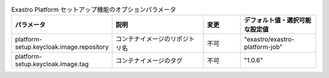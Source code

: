 
.. list-table:: Exastro Platform セットアップ機能のオプションパラメータ
   :widths: 25 25 10 20
   :header-rows: 1
   :align: left

   * - パラメータ
     - 説明
     - 変更
     - デフォルト値・選択可能な設定値
   * - platform-setup.keycloak.image.repository
     - コンテナイメージのリポジトリ名
     - 不可
     - "exastro/exastro-platform-job"
   * - platform-setup.keycloak.image.tag
     - コンテナイメージのタグ
     - 不可
     - "1.0.6"